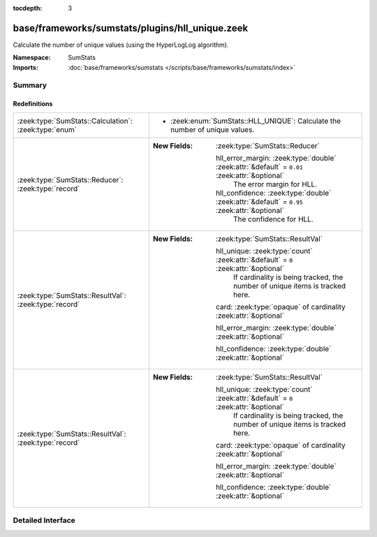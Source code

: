 :tocdepth: 3

base/frameworks/sumstats/plugins/hll_unique.zeek
================================================
.. zeek:namespace:: SumStats

Calculate the number of unique values (using the HyperLogLog algorithm).

:Namespace: SumStats
:Imports: :doc:`base/frameworks/sumstats </scripts/base/frameworks/sumstats/index>`

Summary
~~~~~~~
Redefinitions
#############
===================================================== ===============================================================================================
:zeek:type:`SumStats::Calculation`: :zeek:type:`enum` 
                                                      
                                                      * :zeek:enum:`SumStats::HLL_UNIQUE`:
                                                        Calculate the number of unique values.
:zeek:type:`SumStats::Reducer`: :zeek:type:`record`   
                                                      
                                                      :New Fields: :zeek:type:`SumStats::Reducer`
                                                      
                                                        hll_error_margin: :zeek:type:`double` :zeek:attr:`&default` = ``0.01`` :zeek:attr:`&optional`
                                                          The error margin for HLL.
                                                      
                                                        hll_confidence: :zeek:type:`double` :zeek:attr:`&default` = ``0.95`` :zeek:attr:`&optional`
                                                          The confidence for HLL.
:zeek:type:`SumStats::ResultVal`: :zeek:type:`record` 
                                                      
                                                      :New Fields: :zeek:type:`SumStats::ResultVal`
                                                      
                                                        hll_unique: :zeek:type:`count` :zeek:attr:`&default` = ``0`` :zeek:attr:`&optional`
                                                          If cardinality is being tracked, the number of unique
                                                          items is tracked here.
                                                      
                                                        card: :zeek:type:`opaque` of cardinality :zeek:attr:`&optional`
                                                      
                                                        hll_error_margin: :zeek:type:`double` :zeek:attr:`&optional`
                                                      
                                                        hll_confidence: :zeek:type:`double` :zeek:attr:`&optional`
:zeek:type:`SumStats::ResultVal`: :zeek:type:`record` 
                                                      
                                                      :New Fields: :zeek:type:`SumStats::ResultVal`
                                                      
                                                        hll_unique: :zeek:type:`count` :zeek:attr:`&default` = ``0`` :zeek:attr:`&optional`
                                                          If cardinality is being tracked, the number of unique
                                                          items is tracked here.
                                                      
                                                        card: :zeek:type:`opaque` of cardinality :zeek:attr:`&optional`
                                                      
                                                        hll_error_margin: :zeek:type:`double` :zeek:attr:`&optional`
                                                      
                                                        hll_confidence: :zeek:type:`double` :zeek:attr:`&optional`
===================================================== ===============================================================================================


Detailed Interface
~~~~~~~~~~~~~~~~~~

